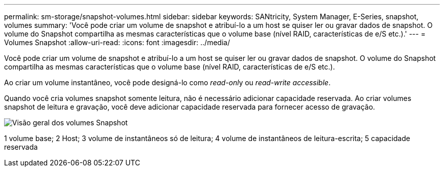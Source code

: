 ---
permalink: sm-storage/snapshot-volumes.html 
sidebar: sidebar 
keywords: SANtricity, System Manager, E-Series, snapshot, volumes 
summary: 'Você pode criar um volume de snapshot e atribuí-lo a um host se quiser ler ou gravar dados de snapshot. O volume do Snapshot compartilha as mesmas características que o volume base (nível RAID, características de e/S etc.).' 
---
= Volumes Snapshot
:allow-uri-read: 
:icons: font
:imagesdir: ../media/


[role="lead"]
Você pode criar um volume de snapshot e atribuí-lo a um host se quiser ler ou gravar dados de snapshot. O volume do Snapshot compartilha as mesmas características que o volume base (nível RAID, características de e/S etc.).

Ao criar um volume instantâneo, você pode designá-lo como __read-onl__y ou _read-write accessible_.

Quando você cria volumes snapshot somente leitura, não é necessário adicionar capacidade reservada. Ao criar volumes snapshot de leitura e gravação, você deve adicionar capacidade reservada para fornecer acesso de gravação.

image::../media/sam1130-dwg-snapshots-volumes-overview.gif[Visão geral dos volumes Snapshot]

1 volume base; 2 Host; 3 volume de instantâneos só de leitura; 4 volume de instantâneos de leitura-escrita; 5 capacidade reservada
